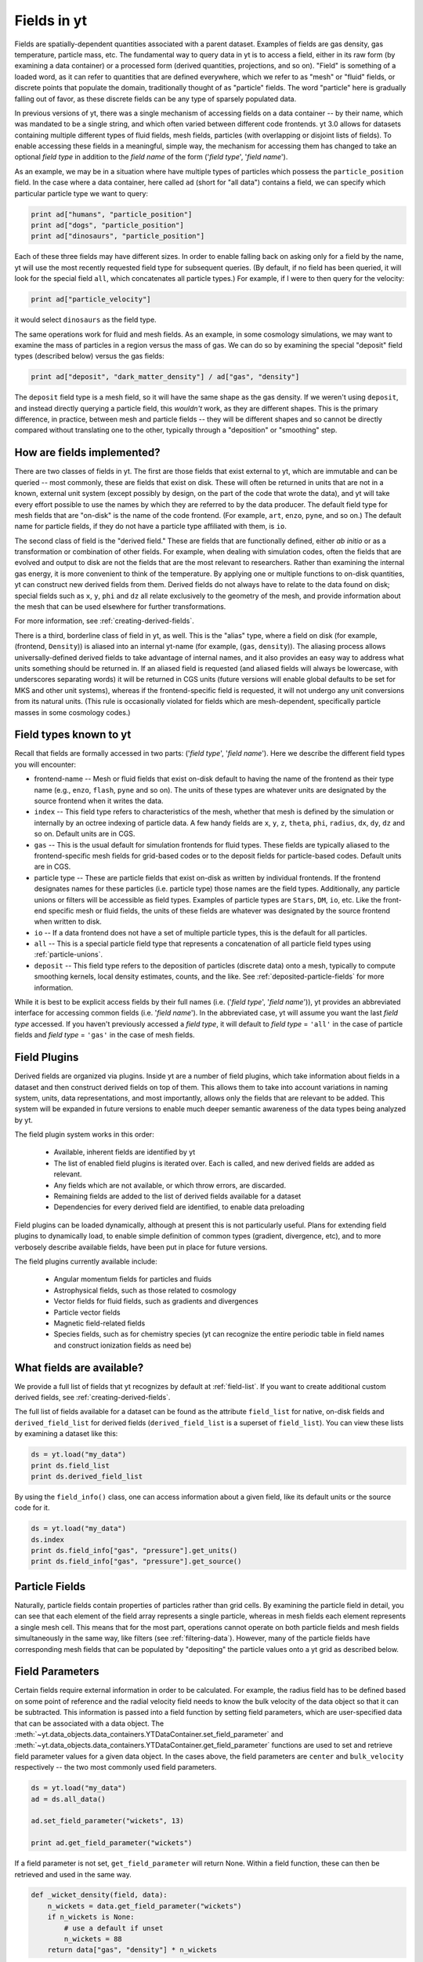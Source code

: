 .. _fields:

Fields in yt
============

Fields are spatially-dependent quantities associated with a parent dataset.
Examples of fields are gas density, gas temperature, particle mass, etc.
The fundamental way to query data in yt is to access a field, either in its raw
form (by examining a data container) or a processed form (derived quantities,
projections, and so on).  "Field" is something of a loaded word, as it can
refer to quantities that are defined everywhere, which we refer to as "mesh" or
"fluid" fields, or discrete points that populate the domain, traditionally
thought of as "particle" fields.  The word "particle" here is gradually falling
out of favor, as these discrete fields can be any type of sparsely populated
data.

In previous versions of yt, there was a single mechanism of accessing fields on
a data container -- by their name, which was mandated to be a single string,
and which often varied between different code frontends.  yt 3.0 allows
for datasets containing multiple different types of fluid fields, mesh fields,
particles (with overlapping or disjoint lists of fields).  To enable accessing
these fields in a meaningful, simple way, the mechanism for accessing them has
changed to take an optional *field type* in addition to the *field name* of
the form ('*field type*', '*field name*').

As an example, we may be in a situation where have multiple types of particles
which possess the ``particle_position`` field.  In the case where a data
container, here called ``ad`` (short for "all data") contains a field, we can
specify which particular particle type we want to query:

.. code-block:: python

   print ad["humans", "particle_position"]
   print ad["dogs", "particle_position"]
   print ad["dinosaurs", "particle_position"]

Each of these three fields may have different sizes.  In order to enable
falling back on asking only for a field by the name, yt will use the most
recently requested field type for subsequent queries.  (By default, if no field
has been queried, it will look for the special field ``all``, which
concatenates all particle types.)  For example, if I were to then query for the
velocity:

.. code-block:: python

   print ad["particle_velocity"]

it would select ``dinosaurs`` as the field type.

The same operations work for fluid and mesh fields.  As an example, in some
cosmology simulations, we may want to examine the mass of particles in a region
versus the mass of gas.  We can do so by examining the special "deposit" field
types (described below) versus the gas fields:

.. code-block:: python

   print ad["deposit", "dark_matter_density"] / ad["gas", "density"]

The ``deposit`` field type is a mesh field, so it will have the same shape as
the gas density.  If we weren't using ``deposit``, and instead directly
querying a particle field, this *wouldn't* work, as they are different shapes.
This is the primary difference, in practice, between mesh and particle fields
-- they will be different shapes and so cannot be directly compared without
translating one to the other, typically through a "deposition" or "smoothing"
step.

How are fields implemented?
---------------------------

There are two classes of fields in yt.  The first are those fields that exist
external to yt, which are immutable and can be queried -- most commonly, these
are fields that exist on disk.  These will often be returned in units that are
not in a known, external unit system (except possibly by design, on the part of
the code that wrote the data), and yt will take every effort possible to use
the names by which they are referred to by the data producer.  The default
field type for mesh fields that are "on-disk" is the name of the code frontend.
(For example, ``art``, ``enzo``, ``pyne``, and so on.) The default name for
particle fields, if they do not have a particle type affiliated with them, is
``io``.

The second class of field is the "derived field."  These are fields that are
functionally defined, either *ab initio* or as a transformation or combination
of other fields.  For example, when dealing with simulation codes, often the
fields that are evolved and output to disk are not the fields that are the most
relevant to researchers.  Rather than examining the internal gas energy, it is
more convenient to think of the temperature.  By applying one or multiple
functions to on-disk quantities, yt can construct new derived fields from them.
Derived fields do not always have to relate to the data found on disk; special
fields such as ``x``, ``y``, ``phi`` and ``dz`` all relate exclusively to the
geometry of the mesh, and provide information about the mesh that can be used
elsewhere for further transformations.

For more information, see :ref:`creating-derived-fields`.

There is a third, borderline class of field in yt, as well.  This is the
"alias" type, where a field on disk (for example, (frontend, ``Density``)) is 
aliased into an internal yt-name (for example, (``gas``, ``density``)).  The 
aliasing process allows universally-defined derived fields to take advantage of 
internal names, and it also provides an easy way to address what units something 
should be returned in.  If an aliased field is requested (and aliased fields 
will always be lowercase, with underscores separating words) it will be returned 
in CGS units (future versions will enable global defaults to be set for MKS and 
other unit systems), whereas if the frontend-specific field is requested, it 
will not undergo any unit conversions from its natural units.  (This rule is 
occasionally violated for fields which are mesh-dependent, specifically particle 
masses in some cosmology codes.)

.. _known-field-types:

Field types known to yt
-----------------------

Recall that fields are formally accessed in two parts: ('*field type*', 
'*field name*').  Here we describe the different field types you will encounter:

* frontend-name -- Mesh or fluid fields that exist on-disk default to having
  the name of the frontend as their type name (e.g., ``enzo``, ``flash``,
  ``pyne`` and so on).  The units of these types are whatever units are
  designated by the source frontend when it writes the data.
* ``index`` -- This field type refers to characteristics of the mesh, whether
  that mesh is defined by the simulation or internally by an octree indexing
  of particle data.  A few handy fields are ``x``, ``y``, ``z``, ``theta``,
  ``phi``, ``radius``, ``dx``, ``dy``, ``dz`` and so on.  Default units
  are in CGS.
* ``gas`` -- This is the usual default for simulation frontends for fluid
  types.  These fields are typically aliased to the frontend-specific mesh
  fields for grid-based codes or to the deposit fields for particle-based
  codes.  Default units are in CGS.
* particle type -- These are particle fields that exist on-disk as written 
  by individual frontends.  If the frontend designates names for these particles
  (i.e. particle type) those names are the field types. 
  Additionally, any particle unions or filters will be accessible as field
  types.  Examples of particle types are ``Stars``, ``DM``, ``io``, etc.  
  Like the front-end specific mesh or fluid fields, the units of these fields
  are whatever was designated by the source frontend when written to disk.
* ``io`` -- If a data frontend does not have a set of multiple particle types, 
  this is the default for all particles.
* ``all`` -- This is a special particle field type that represents a
  concatenation of all particle field types using :ref:`particle-unions`.
* ``deposit`` -- This field type refers to the deposition of particles
  (discrete data) onto a mesh, typically to compute smoothing kernels, local
  density estimates, counts, and the like.  See :ref:`deposited-particle-fields` 
  for more information.

While it is best to be explicit access fields by their full names 
(i.e. ('*field type*', '*field name*')), yt provides an abbreviated 
interface for accessing common fields (i.e. '*field name*').  In the abbreviated
case, yt will assume you want the last *field type* accessed.  If you
haven't previously accessed a *field type*, it will default to *field type* = 
``'all'`` in the case of particle fields and *field type* = ``'gas'`` in the 
case of mesh fields.

Field Plugins
-------------

Derived fields are organized via plugins.  Inside yt are a number of field
plugins, which take information about fields in a dataset and then construct
derived fields on top of them.  This allows them to take into account
variations in naming system, units, data representations, and most importantly,
allows only the fields that are relevant to be added.  This system will be
expanded in future versions to enable much deeper semantic awareness of the
data types being analyzed by yt.

The field plugin system works in this order:

 * Available, inherent fields are identified by yt
 * The list of enabled field plugins is iterated over.  Each is called, and new
   derived fields are added as relevant.
 * Any fields which are not available, or which throw errors, are discarded.
 * Remaining fields are added to the list of derived fields available for a
   dataset
 * Dependencies for every derived field are identified, to enable data
   preloading

Field plugins can be loaded dynamically, although at present this is not
particularly useful.  Plans for extending field plugins to dynamically load, to
enable simple definition of common types (gradient, divergence, etc), and to
more verbosely describe available fields, have been put in place for future
versions.

The field plugins currently available include:

 * Angular momentum fields for particles and fluids
 * Astrophysical fields, such as those related to cosmology
 * Vector fields for fluid fields, such as gradients and divergences
 * Particle vector fields
 * Magnetic field-related fields
 * Species fields, such as for chemistry species (yt can recognize the entire
   periodic table in field names and construct ionization fields as need be)

What fields are available?
--------------------------

We provide a full list of fields that yt recognizes by default at 
:ref:`field-list`.  If you want to create additional custom derived fields, 
see :ref:`creating-derived-fields`.

The full list of fields available for a dataset can be found as 
the attribute ``field_list`` for native, on-disk fields and ``derived_field_list``
for derived fields (``derived_field_list`` is a superset of ``field_list``).
You can view these lists by examining a dataset like this:

.. code-block:: python

   ds = yt.load("my_data")
   print ds.field_list
   print ds.derived_field_list

By using the ``field_info()`` class, one can access information about a given
field, like its default units or the source code for it.  

.. code-block:: python

   ds = yt.load("my_data")
   ds.index
   print ds.field_info["gas", "pressure"].get_units()
   print ds.field_info["gas", "pressure"].get_source()

Particle Fields
---------------

Naturally, particle fields contain properties of particles rather than
grid cells.  By examining the particle field in detail, you can see that 
each element of the field array represents a single particle, whereas in mesh 
fields each element represents a single mesh cell.  This means that for the
most part, operations cannot operate on both particle fields and mesh fields
simultaneously in the same way, like filters (see :ref:`filtering-data`).
However, many of the particle fields have corresponding mesh fields that
can be populated by "depositing" the particle values onto a yt grid as 
described below.

.. _field_parameters:

Field Parameters
----------------

Certain fields require external information in order to be calculated.  For 
example, the radius field has to be defined based on some point of reference 
and the radial velocity field needs to know the bulk velocity of the data object 
so that it can be subtracted.  This information is passed into a field function 
by setting field parameters, which are user-specified data that can be associated 
with a data object.  The 
:meth:`~yt.data_objects.data_containers.YTDataContainer.set_field_parameter` 
and 
:meth:`~yt.data_objects.data_containers.YTDataContainer.get_field_parameter` 
functions are 
used to set and retrieve field parameter values for a given data object.  In the 
cases above, the field parameters are ``center`` and ``bulk_velocity`` respectively -- 
the two most commonly used field parameters.

.. code-block:: python

   ds = yt.load("my_data")
   ad = ds.all_data()

   ad.set_field_parameter("wickets", 13)

   print ad.get_field_parameter("wickets")

If a field parameter is not set, ``get_field_parameter`` will return None.  
Within a field function, these can then be retrieved and used in the same way.

.. code-block:: python

   def _wicket_density(field, data):
       n_wickets = data.get_field_parameter("wickets")
       if n_wickets is None:
           # use a default if unset
           n_wickets = 88
       return data["gas", "density"] * n_wickets

For a practical application of this, see :ref:`cookbook-radial-velocity`.

General Particle Fields
-----------------------

Every particle will contain both a ``particle_position`` and ``particle_velocity``
that tracks the position and velocity (respectively) in code units.

.. _deposited-particle-fields:

Deposited Particle Fields
-------------------------

In order to turn particle (discrete) fields into fields that are deposited in
some regular, space-filling way (even if that space is empty, it is defined
everywhere) yt provides mechanisms for depositing particles onto a mesh.  These
are in the special field-type space ``deposit``, and are typically of the form
``("deposit", "particletype_depositiontype")`` where ``depositiontype`` is the
mechanism by which the field is deposited, and ``particletype`` is the particle
type of the particles being deposited.  If you are attempting to examine the
cloud-in-cell (``cic``) deposition of the ``all`` particle type, you would
access the field ``("deposit", "all_cic")``.

yt defines a few particular types of deposition internally, and creating new
ones can be done by modifying the files ``yt/geometry/particle_deposit.pyx``
and ``yt/fields/particle_fields.py``, although that is an advanced topic
somewhat outside the scope of this section.  The default deposition types
available are:

* ``count`` - this field counts the total number of particles of a given type
  in a given mesh zone.  Note that because, in general, the mesh for particle
  datasets is defined by the number of particles in a region, this may not be
  the most useful metric.  This may be made more useful by depositing particle
  data onto an :ref:`arbitrary-grid`.
* ``density`` - this field takes the total sum of ``particle_mass`` in a given
  mesh field and divides by the volume.
* ``mass`` - this field takes the total sum of ``particle_mass`` in each mesh
  zone.
* ``cic`` - this field performs cloud-in-cell interpolation (see `Section 2.2
  <http://ta.twi.tudelft.nl/dv/users/Lemmens/MThesis.TTH/chapter4.html>`_ for more
  information) of the density of particles in a given mesh zone.
* ``smoothed`` - this is a special deposition type.  See discussion below for
  more information, in :ref:`sph-fields`.

.. _sph-fields:

SPH Fields
----------

For gas particles from SPH simulations, each particle will typically carry
a field for the smoothing length ``h``, which is roughly equivalent to 
``(m/\rho)^{1/3}``, where ``m`` and ``rho`` are the particle mass and density 
respectively.  This can be useful for doing neighbour finding.

As a note, SPH fields are special cases of the "deposited" particle fields.
They contain an additional piece of information about what is being examined,
and any fields that are recognized as being identical to intrinsic yt fields
will be aliased.  For example, in a Gadget dataset, the smoothed density of
``Gas`` particles will be aliased to the mesh field ``("gas", "density")`` so
that operations conducted on the mesh field ``density`` (which are frequent
occurrences) will operate on the smoothed gas density from the SPH particles.

The special deposition types based on smoothing (``smoothed``) are defined in
the file ``yt/geometry/particle_smooth.pyx``, and they require non-local
operations defined on a variable number of neighbors.  The default smoothing
type utilizes a cubic spline kernel and uses 64 nearest neighbors, providing a
volume-normalized smoothing.  Other types are possible, and yt provides
functionality for many different types of non-local correlation between
particles.  (For instance, a friends-of-friends grouper has been built on this
same infrastructure.)

Every particle field on a smoothed particle type is the source for a smoothed
field; this is not always useful, but it errs on the side of extra fields,
rather than too few fields.  (For instance, it may be unlikely that the
smoothed angular momentum field will be useful.)  The naming scheme is an
extension of the scheme described in :ref:`deposited-particle-fields`, and is
defined as such: ``("deposit", "particletype_smoothed_fieldname")``, where 
``fieldname`` is the name of the field being smoothed.  For example, smoothed
``Temperature`` of the ``Gas`` particle type would be ``("deposit",
"Gas_smoothed_Temperature")``, which in most cases would be aliased to the
field ``("gas", "temperature")`` for convenience.

Computing the Nth Nearest Neighbor
------------------------------

One particularly useful field that can be created is that of the distance to
the Nth-nearest neighbor.  This field can then be used as input to smoothing
operations, in the case when a particular particle type does not have an
associated smoothing length or other length estimate.

yt defines this field as a plugin, and it can be added like so:

.. code-block:: python

   import yt
   from yt.fields.particle_fields import \
     add_nearest_neighbor_field

   ds = yt.load("snapshot_033/snap_033.0.hdf5")
   fn, = add_nearest_neighbor_field("all", "particle_position", ds)

   dd = ds.all_data()
   print dd[fn]

Note that ``fn`` here is the "field name" that yt adds.  It will be of the form
``(ptype, nearest_neighbor_NN)`` where ``NN`` is the integer.  By default this
is 64, but it can be supplied as the final argument to
``add_nearest_neighbor_field``.  For the example above, it would be
``nearest_neighbor_64``.

This can then be used as input to the function
``add_volume_weighted_smoothed_field``, which can enable smoothing particle
types that would normally not be smoothed.

